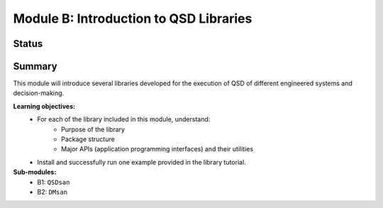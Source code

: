 =======================================
Module B: Introduction to QSD Libraries
=======================================


Status
------
.. image:: https://img.shields.io/badge/status-under%20development-blue?style=flat


Summary
-------
This module will introduce several libraries developed for the execution of QSD of different engineered systems and decision-making. 

**Learning objectives:**
	- For each of the library included in this module, understand:
		- Purpose of the library
		- Package structure
		- Major APIs (application programming interfaces) and their utilities
	- Install and successfully run one example provided in the library tutorial.


**Sub-modules:**
	- B1: ``QSDsan``
	- B2: ``DMsan``
